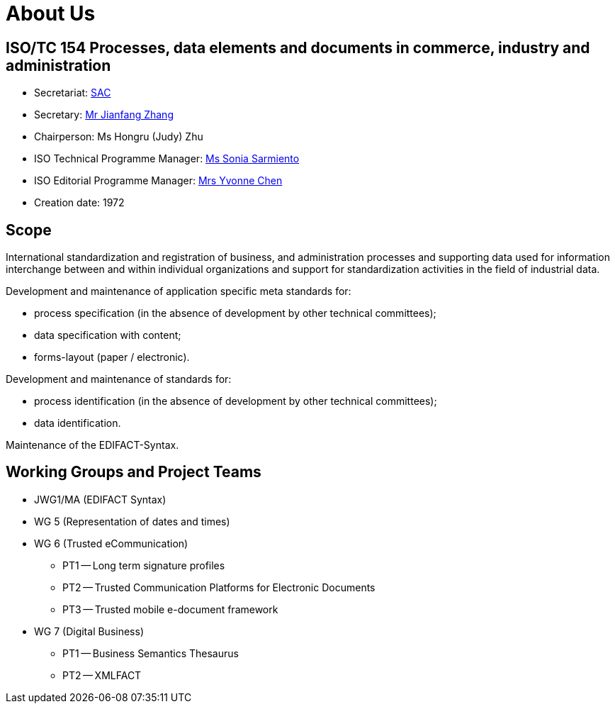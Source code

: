 = About Us

== ISO/TC 154 Processes, data elements and documents in commerce, industry and administration

* Secretariat: http://www.sac.gov.cn[SAC]
* Secretary: mailto:zhangjf@cnis.gov.cn[Mr Jianfang Zhang]
* Chairperson: Ms Hongru (Judy) Zhu
* ISO Technical Programme Manager: mailto:sarmiento@iso.org[Ms Sonia Sarmiento]
* ISO Editorial Programme Manager: mailto:chen@iso.org[Mrs Yvonne Chen]
* Creation date: 1972

== Scope

International standardization and registration of business, and administration processes and supporting data used for information interchange between and within individual organizations and support for standardization activities in the field of industrial data.

Development and maintenance of application specific meta standards for:

* process specification (in the absence of development by other technical committees);
* data specification with content;
* forms-layout (paper / electronic).

Development and maintenance of standards for:

* process identification (in the absence of development by other technical committees);
* data identification.

Maintenance of the EDIFACT-Syntax.


== Working Groups and Project Teams

* JWG1/MA (EDIFACT Syntax)
* WG 5 (Representation of dates and times)
* WG 6 (Trusted eCommunication)

** PT1 -- Long term signature profiles
** PT2 -- Trusted Communication Platforms for Electronic Documents
** PT3 -- Trusted mobile e-document framework

* WG 7 (Digital Business)

** PT1 -- Business Semantics Thesaurus
** PT2 -- XMLFACT
